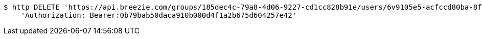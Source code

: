 [source,bash]
----
$ http DELETE 'https://api.breezie.com/groups/185dec4c-79a8-4d06-9227-cd1cc828b91e/users/6v9105e5-acfccd80ba-8f5d-5b8da0-4c00' \
    'Authorization: Bearer:0b79bab50daca910b000d4f1a2b675d604257e42'
----